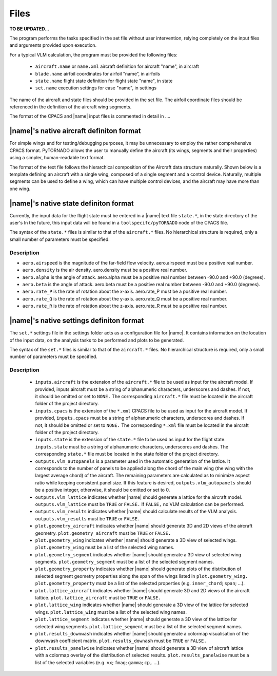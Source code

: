 Files
=====

**TO BE UPDATED...**

The program performs the tasks specified in the set file without user intervention, relying completely on the input files and arguments provided upon execution.

For a typical VLM calculation, the program must be provided the following files:

    * ``aircraft.name`` or ``name.xml``	aircraft definition for aircraft "name", in aircraft
    * ``blade.name`` airfoil coordinates for airfoil "name”, in airfoils
    * ``state.name`` flight state definition for flight state "name", in state
    * ``set.name`` execution settings for case "name", in settings

The name of the aircraft and state files should be provided in the set file. The airfoil coordinate files should be referenced in the definition of the aircraft wing segments.

The format of the CPACS and |name| input files is commented in detail in ....

|name|'s native aircraft definiton format
-----------------------------------------

For simple wings and for testing/debugging purposes, it may be unnecessary to employ the rather comprehensive CPACS format. PyTORNADO allows the user to manually define the aircraft (its wings, segments and their properties) using a simpler, human-readable text format.

The format of the text file follows the hierarchical composition of the Aircraft data structure naturally. Shown below is a template defining an aircraft with a single wing, composed of a single segment and a control device. Naturally, multiple segments can be used to define a wing, which can have multiple control devices, and the aircraft may have more than one wing.

|name|'s native state definiton format
---------------------------------------

Currently, the input data for the flight state must be entered in a |name| text file ``state.*``, in the state directory of the user's In the future, this input data will be found in a ``toolspecifc/pyTORNADO`` node of the CPACS file.

The syntax of the ``state.*`` files is similar to that of the ``aircraft.*`` files. No hierarchical structure is required, only a small number of parameters must be specified.

Description
~~~~~~~~~~~

* ``aero.airspeed`` is the magnitude of the far-field flow velocity. aero.airspeed must be a positive real number.
* ``aero.density`` is the air density. aero.density must be a positive real number.
* ``aero.alpha`` is the angle of attack. aero.alpha must be a positive real number between -90.0 and +90.0 (degrees).
* ``aero.beta`` is the angle of attack. aero.beta must be a positive real number between -90.0 and +90.0 (degrees).
* ``aero.rate_P`` is the rate of rotation about the x-axis. aero.rate_P must be a positive real number.
* ``aero.rate_Q`` is the rate of rotation about the y-axis. aero.rate_Q must be a positive real number.
* ``aero.rate_R`` is the rate of rotation about the z-axis. aero.rate_R must be a positive real number.

|name|'s native settings definiton format
-----------------------------------------

The ``set.*`` settings file in the settings folder acts as a configuration file for |name|. It contains information on the location of the input data, on the analysis tasks to be performed and plots to be generated.

The syntax of the ``set.*`` files is similar to that of the ``aircraft.*`` files. No hierarchical structure is required, only a small number of parameters must be specified.

Description
~~~~~~~~~~~

    * ``inputs.aircraft`` is the extension of the ``aircraft.*`` file to be used as input for the aircraft model. If provided, inputs.aircraft must be a string of alphanumeric characters, underscores and dashes. If not, it should be omitted or set to ``NONE.`` The corresponding ``aircraft.*`` file must be located in the aircraft folder of the project directory.
    * ``inputs.cpacs`` is the extension of the ``*.xml`` CPACS file to be used as input for the aircraft model. If provided, ``inputs.cpacs`` must be a string of alphanumeric characters, underscores and dashes. If not, it should be omitted or set to ``NONE.`` The corresponding ``*.xml`` file must be located in the aircraft folder of the project directory.
    * ``inputs.state`` is the extension of the ``state.*`` file to be used as input for the flight state. ``inputs.state`` must be a string of alphanumeric characters, underscores and dashes. The corresponding ``state.*`` file must be located in the state folder of the project directory.
    * ``outputs.vlm_autopanels`` is a parameter used in the automatic generation of the lattice. It corresponds to the number of panels to be applied along the chord of the main wing (the wing with the largest average chord) of the aircraft. The remaining parameters are calculated as to minimize aspect ratio while keeping consistent panel size. If this feature is desired, ``outputs.vlm_autopanels`` should be a positive integer, otherwise, it should be omitted or set to 0.
    * ``outputs.vlm_lattice`` indicates whether |name| should generate a lattice for the aircraft model. ``outputs.vlm_lattice`` must be ``TRUE`` or ``FALSE.`` If ``FALSE,`` no VLM calculation can be performed.
    * ``outputs.vlm_results`` indicates whether |name| should calculate results of the VLM analysis. ``outputs.vlm_results`` must be ``TRUE`` or ``FALSE.``
    * ``plot.geometry_aircraft`` indicates whether |name| should generate 3D and 2D views of the aircraft geometry. ``plot.geometry_aircraft`` must be ``TRUE`` or ``FALSE.``
    * ``plot.geometry_wing`` indicates whether |name| should generate a 3D view of selected wings. ``plot.geometry_wing`` must be a list of the selected wing names.
    * ``plot.geometry_segment`` indicates whether |name| should generate a 3D view of selected wing segments. ``plot.geometry_segment`` must be a list of the selected segment names.
    * ``plot.geometry_property`` indicates whether |name| should generate plots of the distribution of selected segment geometry properties along the span of the wings listed in ``plot.geometry_wing.`` ``plot.geometry_property`` must be a list of the selected properties (e.g. ``inner_chord``; ``span``; ...).
    * ``plot.lattice_aircraft`` indicates whether |name| should generate 3D and 2D views of the aircraft lattice. ``plot.lattice_aircraft`` must be ``TRUE`` or ``FALSE.``
    * ``plot.lattice_wing`` indicates whether |name| should generate a 3D view of the lattice for selected wings. ``plot.lattice_wing`` must be a list of the selected wing names.
    * ``plot.lattice_segment`` indicates whether |name| should generate a 3D view of the lattice for selected wing segments. ``plot.lattice_segment`` must be a list of the selected segment names.
    * ``plot.results_downwash`` indicates whether |name| should generate a colormap visualisation of the downwash coefficient matrix. ``plot.results_downash`` must be ``TRUE`` or ``FALSE.``
    * ``plot.results_panelwise`` indicates whether |name| should generate a 3D view of aircraft lattice with a colormap overlay of the distribution of selected results. ``plot.results_panelwise`` must be a list of the selected variables (e.g. ``vx``; ``fmag``; ``gamma``; ``cp,`` ...).

